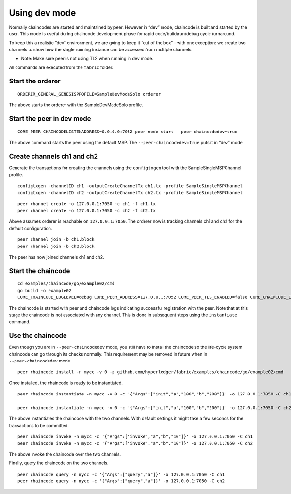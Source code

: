 Using dev mode
==============

Normally chaincodes are started and maintained by peer. However in “dev”
mode, chaincode is built and started by the user. This mode is useful
during chaincode development phase for rapid code/build/run/debug cycle
turnaround.

To keep this a realistic “dev” environment, we are going to keep it “out
of the box” - with one exception: we create two channels to show how the
single running instance can be accessed from multiple channels.

- Note: Make sure peer is not using TLS when running in dev mode.

All commands are executed from the ``fabric`` folder.

Start the orderer
-----------------

::

    ORDERER_GENERAL_GENESISPROFILE=SampleDevModeSolo orderer

The above starts the orderer with the SampleDevModeSolo profile.

Start the peer in dev mode
--------------------------

::

    CORE_PEER_CHAINCODELISTENADDRESS=0.0.0.0:7052 peer node start --peer-chaincodedev=true

The above command starts the peer using the default MSP.
The ``--peer-chaincodedev=true`` puts it in “dev” mode.

Create channels ch1 and ch2
---------------------------

Generate the transactions for creating the channels using the ``configtxgen``
tool with the SampleSingleMSPChannel profile.

::

   configtxgen -channelID ch1 -outputCreateChannelTx ch1.tx -profile SampleSingleMSPChannel
   configtxgen -channelID ch2 -outputCreateChannelTx ch2.tx -profile SampleSingleMSPChannel

::

    peer channel create -o 127.0.0.1:7050 -c ch1 -f ch1.tx
    peer channel create -o 127.0.0.1:7050 -c ch2 -f ch2.tx

Above assumes orderer is reachable on ``127.0.0.1:7050``. The orderer
now is tracking channels ch1 and ch2 for the default configuration.

::

    peer channel join -b ch1.block
    peer channel join -b ch2.block

The peer has now joined channels ch1 and ch2.

Start the chaincode
-------------------

::

    cd examples/chaincode/go/example02/cmd
    go build -o example02
    CORE_CHAINCODE_LOGLEVEL=debug CORE_PEER_ADDRESS=127.0.0.1:7052 CORE_PEER_TLS_ENABLED=false CORE_CHAINCODE_ID_NAME=mycc:0 ./example02

The chaincode is started with peer and chaincode logs indicating successful registration with the peer.
Note that at this stage the chaincode is not associated with any channel. This is done in subsequent steps
using the ``instantiate`` command.

Use the chaincode
-----------------

Even though you are in ``--peer-chaincodedev`` mode, you still have to install the chaincode so the life-cycle system
chaincode can go through its checks normally. This requirement may be removed in future when in ``--peer-chaincodedev``
mode.

::

    peer chaincode install -n mycc -v 0 -p github.com/hyperledger/fabric/examples/chaincode/go/example02/cmd

Once installed, the chaincode is ready to be instantiated.

::

    peer chaincode instantiate -n mycc -v 0 -c '{"Args":["init","a","100","b","200"]}' -o 127.0.0.1:7050 -C ch1

    peer chaincode instantiate -n mycc -v 0 -c '{"Args":["init","a","100","b","200"]}' -o 127.0.0.1:7050 -C ch2

The above instantiates the chaincode with the two channels. With default
settings it might take a few seconds for the transactions to be
committed.

::

    peer chaincode invoke -n mycc -c '{"Args":["invoke","a","b","10"]}' -o 127.0.0.1:7050 -C ch1
    peer chaincode invoke -n mycc -c '{"Args":["invoke","a","b","10"]}' -o 127.0.0.1:7050 -C ch2

The above invoke the chaincode over the two channels.

Finally, query the chaincode on the two channels.

::

    peer chaincode query -n mycc -c '{"Args":["query","a"]}' -o 127.0.0.1:7050 -C ch1
    peer chaincode query -n mycc -c '{"Args":["query","a"]}' -o 127.0.0.1:7050 -C ch2

.. Licensed under Creative Commons Attribution 4.0 International License
   https://creativecommons.org/licenses/by/4.0/

